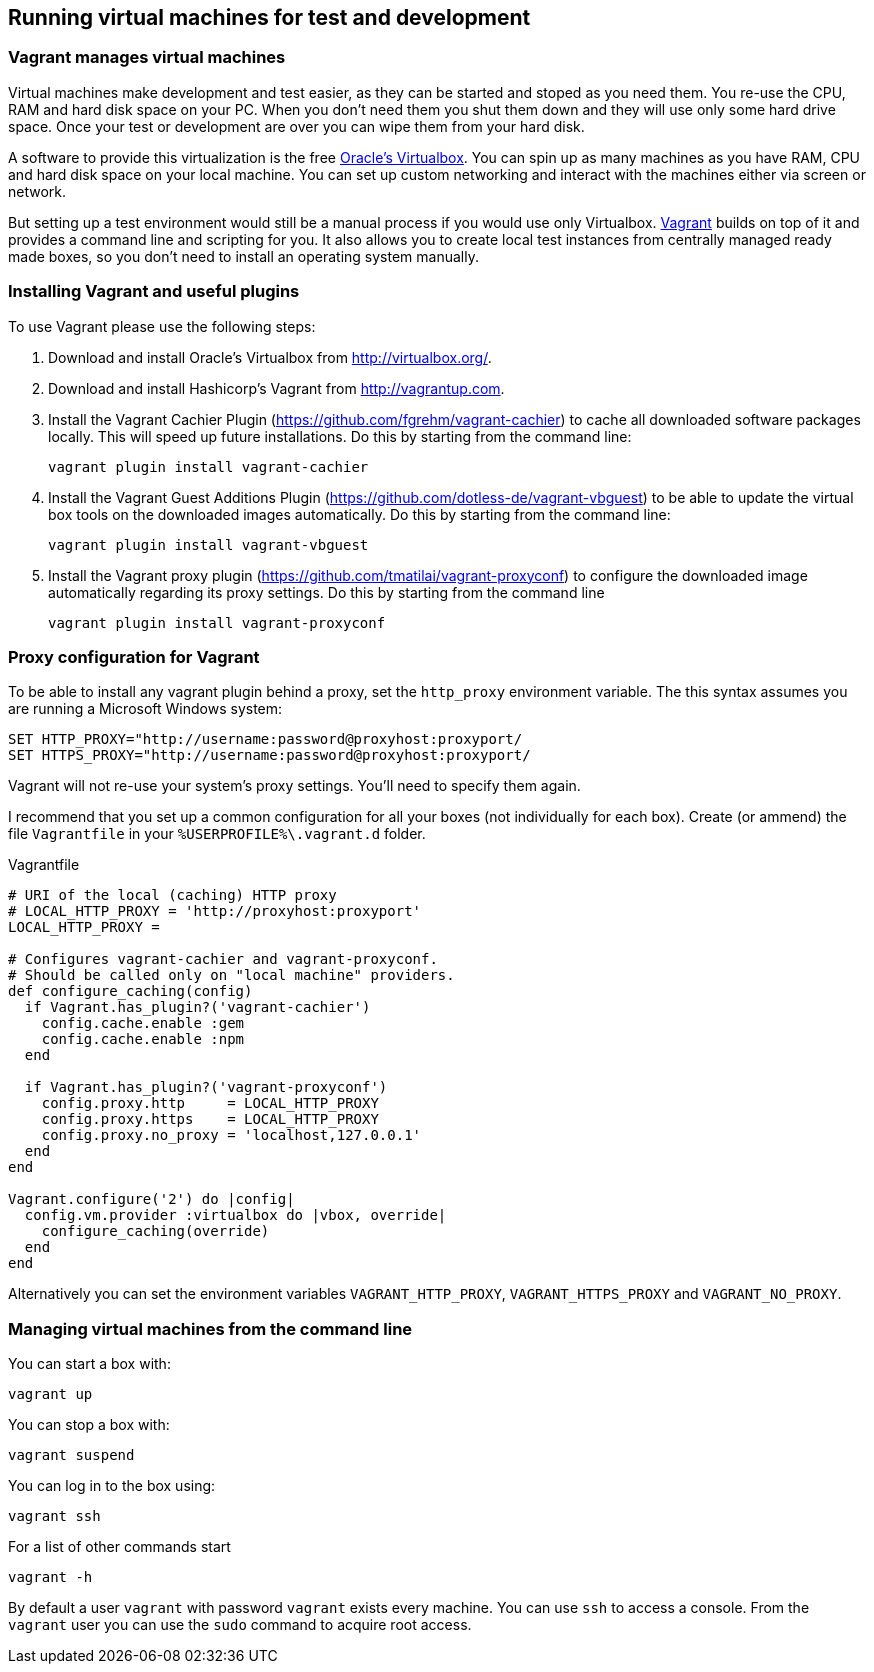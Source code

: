 
[[vagrant]]
== Running virtual machines for test and development

=== Vagrant manages virtual machines

Virtual machines make development and test easier, as they can be started and stoped as you need them. You re-use the CPU, RAM and hard disk space on your PC. When you don't need them you shut them down and they will use only some hard drive space. Once your test or development are over you can wipe them from your hard disk.

A software to provide this virtualization is the free http://virtualbox.org/[Oracle's Virtualbox^]. You can spin up as many machines as you have RAM, CPU and hard disk space on your local machine. You can set up custom networking and interact with the machines either via screen or network.

But setting up a test environment would still be a manual process if you would use only Virtualbox. http://vagrantup.com[Vagrant^] builds on top of it and provides a command line and scripting for you. It also allows you to create local test instances from centrally managed ready made boxes, so you don't need to install an operating system manually.

=== Installing Vagrant and useful plugins

To use Vagrant please use the following steps:

. Download and install Oracle's Virtualbox from http://virtualbox.org/.
. Download and install Hashicorp's Vagrant from http://vagrantup.com.
. Install the Vagrant Cachier Plugin (https://github.com/fgrehm/vagrant-cachier) to cache all downloaded  software packages locally. This will speed up future installations. Do this by starting from the command line:

    vagrant plugin install vagrant-cachier

. Install the Vagrant Guest Additions Plugin  (https://github.com/dotless-de/vagrant-vbguest) to be able to update the virtual box tools on the downloaded images automatically. Do this by starting from the command line:

    vagrant plugin install vagrant-vbguest

. Install the Vagrant proxy plugin  (https://github.com/tmatilai/vagrant-proxyconf) to configure the downloaded image automatically regarding its proxy settings. Do this by starting from the command line

    vagrant plugin install vagrant-proxyconf

=== Proxy configuration for Vagrant

To be able to install any vagrant plugin behind a proxy, set the `http_proxy` environment variable. The this syntax assumes you are running a Microsoft Windows system:

----
SET HTTP_PROXY="http://username:password@proxyhost:proxyport/
SET HTTPS_PROXY="http://username:password@proxyhost:proxyport/
----

Vagrant will not re-use your system's proxy settings. You'll need to specify them again.

I recommend that you set up a common configuration for all your boxes (not individually for each box). Create (or ammend) the file `Vagrantfile` in your `%USERPROFILE%\.vagrant.d` folder.

[source]
.Vagrantfile
----
# URI of the local (caching) HTTP proxy
# LOCAL_HTTP_PROXY = 'http://proxyhost:proxyport'
LOCAL_HTTP_PROXY =

# Configures vagrant-cachier and vagrant-proxyconf.
# Should be called only on "local machine" providers.
def configure_caching(config)
  if Vagrant.has_plugin?('vagrant-cachier')
    config.cache.enable :gem
    config.cache.enable :npm
  end

  if Vagrant.has_plugin?('vagrant-proxyconf')
    config.proxy.http     = LOCAL_HTTP_PROXY
    config.proxy.https    = LOCAL_HTTP_PROXY
    config.proxy.no_proxy = 'localhost,127.0.0.1'
  end
end

Vagrant.configure('2') do |config|
  config.vm.provider :virtualbox do |vbox, override|
    configure_caching(override)
  end
end
----

Alternatively you can set the environment variables `VAGRANT_HTTP_PROXY`, `VAGRANT_HTTPS_PROXY` and `VAGRANT_NO_PROXY`.

=== Managing virtual machines from the command line

You can start a box with:

    vagrant up

You can stop a box with:

    vagrant suspend

You can log in to the box using:

    vagrant ssh

For a list of other commands start

    vagrant -h

By default a user `vagrant` with password `vagrant` exists every machine. You can use `ssh` to access a console. From the `vagrant` user you can use the `sudo` command to acquire root access.
